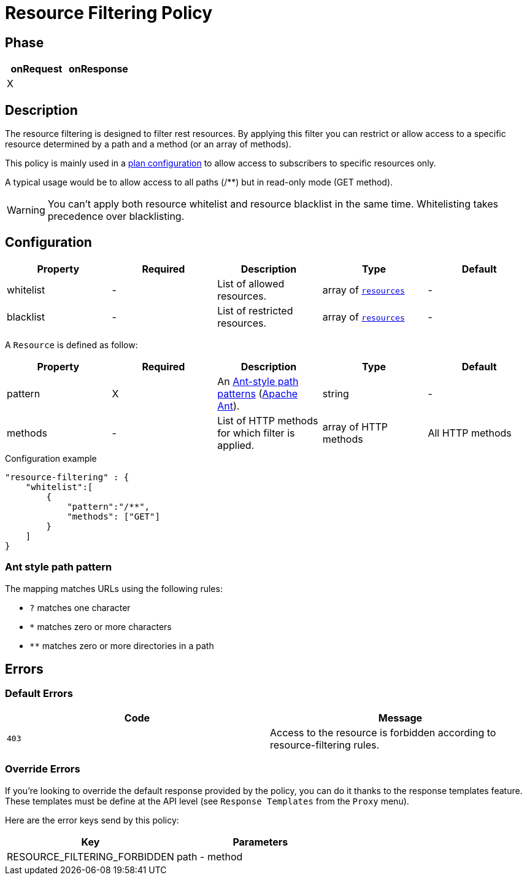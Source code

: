 = Resource Filtering Policy

ifdef::env-github[]
image:https://ci.gravitee.io/buildStatus/icon?job=gravitee-io/gravitee-policy-resource-filtering/master["Build status", link="https://ci.gravitee.io/job/gravitee-io/job/gravitee-policy-resource-filtering/"]
image:https://badges.gitter.im/Join Chat.svg["Gitter", link="https://gitter.im/gravitee-io/gravitee-io?utm_source=badge&utm_medium=badge&utm_campaign=pr-badge&utm_content=badge"]
endif::[]

== Phase

[cols="2*", options="header"]
|===
^|onRequest
^|onResponse

^.^| X
^.^|

|===

== Description

The resource filtering is designed to filter rest resources. By applying this filter you can restrict or allow access to
 a specific resource determined by a path and a method (or an array of methods).

This policy is mainly used in a <<plan-configuration, plan configuration>> to allow access to
subscribers to specific resources only.

A typical usage would be to allow access to all paths (/**) but in read-only mode (GET method).

WARNING: You can't apply both resource whitelist and resource blacklist in the same time. Whitelisting takes precedence over blacklisting.


== Configuration

|===
|Property |Required |Description |Type| Default

.^|whitelist
^.^|-
|List of allowed resources.
^.^|array of <<gravitee-policy-resource-filtering-resource, `resources`>>
^.^|-

.^|blacklist
^.^|-
|List of restricted resources.
^.^|array of <<gravitee-policy-resource-filtering-resource, `resources`>>
^.^|-

|===

[[gravitee-policy-resource-filtering-resource]]
A `Resource` is defined as follow:
|===
|Property |Required |Description |Type| Default

.^|pattern
^.^|X
|An <<gravitee-policy-resource-filtering-ant, Ant-style path patterns>> (http://ant.apache.org/[Apache Ant]).
^.^|string
^.^|-

.^|methods
^.^|-
|List of HTTP methods for which filter is applied.
^.^|array of HTTP methods
^.^|All HTTP methods

|===

[source, json]
.Configuration example
"resource-filtering" : {
    "whitelist":[
        {
            "pattern":"/**",
            "methods": ["GET"]
        }
    ]
}

[[gravitee-policy-resource-filtering-ant]]
=== Ant style path pattern
The mapping matches URLs using the following rules:

* `?` matches one character
* `*` matches zero or more characters
* `**` matches zero or more directories in a path

== Errors

=== Default Errors
|===
|Code |Message

.^| ```403```
| Access to the resource is forbidden according to resource-filtering rules.

|===

=== Override Errors
If you're looking to override the default response provided by the policy, you can do it
thanks to the response templates feature. These templates must be define at the API level (see `Response Templates`
from the `Proxy` menu).

Here are the error keys send by this policy:

[cols="2*", options="header"]
|===
^|Key
^|Parameters

.^|RESOURCE_FILTERING_FORBIDDEN
^.^|path - method

|===